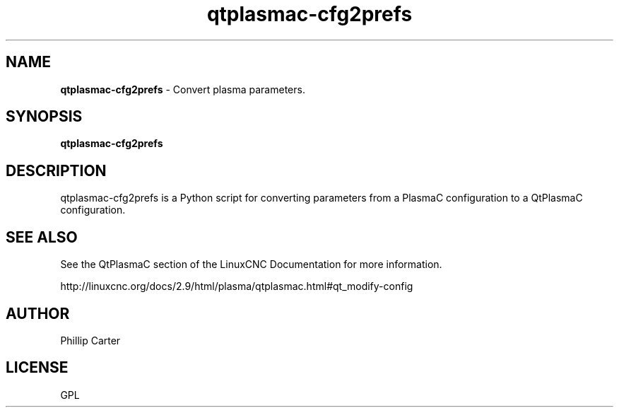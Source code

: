 .\" Copyright (c) 2021 Phillip A Carter
.\"
.\" This is free documentation; you can redistribute it and/or
.\" modify it under the terms of the GNU General Public License as
.\" published by the Free Software Foundation; either version 2 of
.\" the License, or (at your option) any later version.
.\"
.\" The GNU General Public License's references to "object code"
.\" and "executables" are to be interpreted as the output of any
.\" document formatting or typesetting system, including
.\" intermediate and printed output.
.\"
.\" This manual is distributed in the hope that it will be useful,
.\" but WITHOUT ANY WARRANTY; without even the implied warranty of
.\" MERCHANTABILITY or FITNESS FOR A PARTICULAR PURPOSE.  See the
.\" GNU General Public License for more details.
.\"
.\" You should have received a copy of the GNU General Public
.\" License along with this manual; if not, write to the Free
.\" Software Foundation, Inc., 51 Franklin Street, Fifth Floor, Boston, MA 02110-1301,
.\" USA.
.\"
.\"
.\"
.TH qtplasmac-cfg2prefs "1" "Oct 28 2021" "QtPlasmaC Parameters Assistant" "LinuxCNC Documentation"
.SH NAME
\fBqtplasmac-cfg2prefs\fR \- Convert plasma parameters.
.SH SYNOPSIS
.B qtplasmac-cfg2prefs
.br
.SH DESCRIPTION
qtplasmac-cfg2prefs is a Python script for converting parameters from a PlasmaC 
configuration to a QtPlasmaC configuration.
.PP
.SH "SEE ALSO"
See the QtPlasmaC section of the LinuxCNC Documentation for more information.

http://linuxcnc.org/docs/2.9/html/plasma/qtplasmac.html#qt_modify-config
.SH AUTHOR
Phillip Carter
.SH LICENSE
GPL
